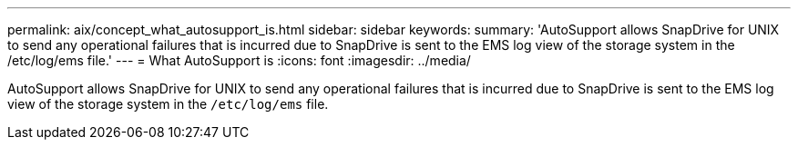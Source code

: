 ---
permalink: aix/concept_what_autosupport_is.html
sidebar: sidebar
keywords:
summary: 'AutoSupport allows SnapDrive for UNIX to send any operational failures that is incurred due to SnapDrive is sent to the EMS log view of the storage system in the /etc/log/ems file.'
---
= What AutoSupport is
:icons: font
:imagesdir: ../media/

[.lead]
AutoSupport allows SnapDrive for UNIX to send any operational failures that is incurred due to SnapDrive is sent to the EMS log view of the storage system in the `/etc/log/ems` file.
